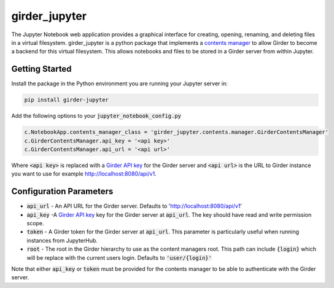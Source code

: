 ==============
girder_jupyter
==============
|build-status| |pypi-version| |pypi-status|

The Jupyter Notebook web application provides a graphical interface for creating, opening, renaming, and deleting files in a virtual filesystem. girder_jupyter is a python package that implements a `contents manager <http://jupyter-notebook.readthedocs.io/en/latest/extending/contents.html>`_
to allow Girder to become a backend for this virtual filesystem. This allows notebooks and files to be stored
in a Girder server from within Jupyter.

Getting Started
===============

Install the package in the Python environment you are running your Jupyter server in:

.. code-block:: bash

    pip install girder-jupyter


Add the following options to your :code:`jupyter_notebook_config.py`

.. code-block:: python

    c.NotebookApp.contents_manager_class = 'girder_jupyter.contents.manager.GirderContentsManager'
    c.GirderContentsManager.api_key = '<api key>'
    c.GirderContentsManager.api_url = '<api url>'

Where :code:`<api key>` is replaced with a `Girder API key <https://girder.readthedocs.io/en/latest/user-guide.html?highlight=API%20Key#api-keys>`__ for the Girder server and :code:`<api url>` is the URL to Girder instance you want
to use for example http://localhost:8080/api/v1.

Configuration Parameters
========================

- :code:`api_url` - An API URL for the Girder server. Defaults to 'http://localhost:8080/api/v1'
- :code:`api_key` -A `Girder API key <https://girder.readthedocs.io/en/latest/user-guide.html?highlight=API%20Key#api-keys>`__ key for the Girder server at :code:`api_url`. The key should have read and write permission scope.
- :code:`token` - A Girder token for the Girder server at :code:`api_url`. This parameter is particularly useful when running instances from JupyterHub.
- :code:`root` - The root in the Girder hierarchy to use as the content managers root. This path can include :code:`{login}` which will be replace with the current users login. Defaults to :code:`'user/{login}'`

Note that either :code:`api_key` or :code:`token` must be provided for the contents manager to be able to
authenticate with the Girder server.

.. |build-status| image:: https://circleci.com/gh/girder/girder_jupyter.png?style=shield
    :target: https://circleci.com/gh/girder/girder_jupyter
    :alt: Build Status

.. |pypi-version| image:: https://img.shields.io/pypi/v/girder-jupyter.svg
    :target: https://pypi.python.org/pypi/girder-jupyter/
    :alt: PyPI version

.. |pypi-status| image:: https://img.shields.io/pypi/status/girder-jupyter.svg
    :target: https://pypi.python.org/pypi/girder-jupyter/
    :alt: PyPI status

